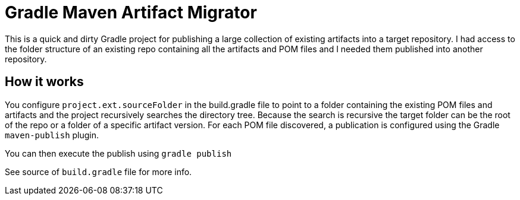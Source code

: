 = Gradle Maven Artifact Migrator

This is a quick and dirty Gradle project for publishing a large collection of existing artifacts into a target
repository.  I had access to the folder structure of an existing repo containing all the artifacts and POM files
and I needed them published into another repository.

== How it works
You configure `project.ext.sourceFolder` in the build.gradle file to point to a folder containing the existing POM
files and artifacts and the project recursively searches the directory tree.  Because the search is recursive the target
folder can be the root of the repo or a folder of a specific artifact version.  For each POM file discovered, a
publication is configured using the Gradle `maven-publish` plugin.

You can then execute the publish using `gradle publish`

See source of `build.gradle` file for more info.


